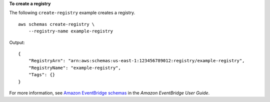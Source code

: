 **To create a registry**

The following ``create-registry`` example creates a registry. ::

    aws schemas create-registry \
        --registry-name example-registry

Output::

    {
        "RegistryArn": "arn:aws:schemas:us-east-1:123456789012:registry/example-registry",
        "RegistryName": "example-registry",
        "Tags": {}
    }

For more information, see `Amazon EventBridge schemas <https://docs.aws.amazon.com/eventbridge/latest/userguide/eb-schema.html>`__ in the *Amazon EventBridge User Guide*.